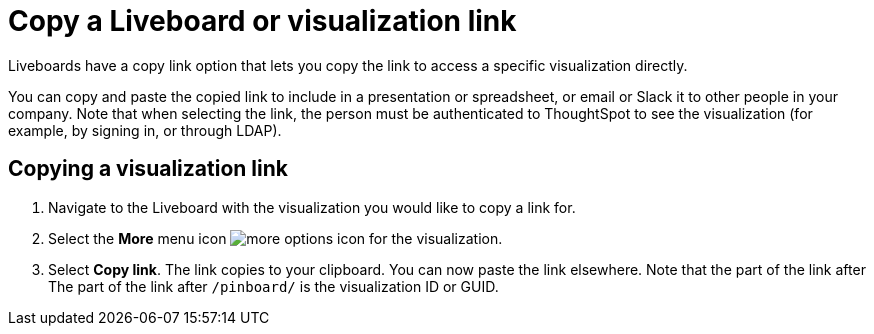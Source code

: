 = Copy a Liveboard or visualization link
:last_updated: 5/10/2022
:experimental:
:page-partial:
:page-aliases: pinboard-link-copy.adoc
:linkattrs:
:description: In Liveboards, there is a copy link option that lets you copy the link to access a specific visualization directly.

Liveboards have a copy link option that lets you copy the link to access a specific visualization directly.

You can copy and paste the copied link to include in a presentation or spreadsheet, or email or Slack it to other people in your company.
Note that when selecting the link, the person must be authenticated to ThoughtSpot to see the visualization (for example,
by signing in, or through LDAP).

== Copying a visualization link

. Navigate to the Liveboard with the visualization you would like to copy a link for.
. Select the *More* menu icon image:icon-more-10px.png[more options icon] for the visualization.

. Select *Copy link*. The link copies to your clipboard. You can now paste the link elsewhere. Note that the part of the link after The part of the link after `/pinboard/` is the visualization ID or GUID.
